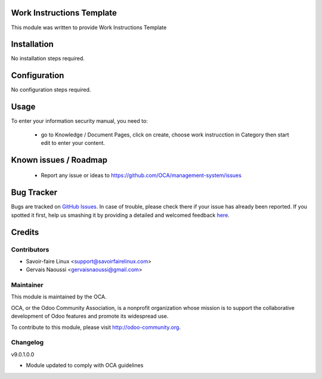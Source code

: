 .. image:: https://img.shields.io/badge/licence-AGPL--3-blue.svg
    :alt: License

Work Instructions Template
==========================

This module was written to provide Work Instructions Template

Installation
============

No installation steps required.

Configuration
=============

No configuration steps required.

Usage
=====

To enter your information security manual, you need to:

 * go to Knowledge / Document Pages, click on create, choose work instrucction in Category then start edit to enter your content.

Known issues / Roadmap
======================

 * Report any issue or ideas to https://github.com/OCA/management-system/issues


Bug Tracker
===========

Bugs are tracked on `GitHub Issues <https://github.com/OCA/management-system/issues>`_.
In case of trouble, please check there if your issue has already been reported.
If you spotted it first, help us smashing it by providing a detailed and welcomed feedback
`here <https://github.com/OCA/management-system/issues/new?body=module:%20document_page_work_instruction%0Aversion:%209.0%0A%0A**Steps%20to%20reproduce**%0A-%20...%0A%0A**Current%20behavior**%0A%0A**Expected%20behavior**>`_.


Credits
=======

Contributors
------------

* Savoir-faire Linux <support@savoirfairelinux.com>
* Gervais Naoussi <gervaisnaoussi@gmail.com>

Maintainer
----------

.. image:: http://odoo-community.org/logo.png
   :alt: Odoo Community Association
   :target: http://odoo-community.org

This module is maintained by the OCA.

OCA, or the Odoo Community Association, is a nonprofit organization whose mission is to support the collaborative development of Odoo features and promote its widespread use.

To contribute to this module, please visit http://odoo-community.org.

Changelog
---------

v9.0.1.0.0

* Module updated to comply with OCA guidelines
